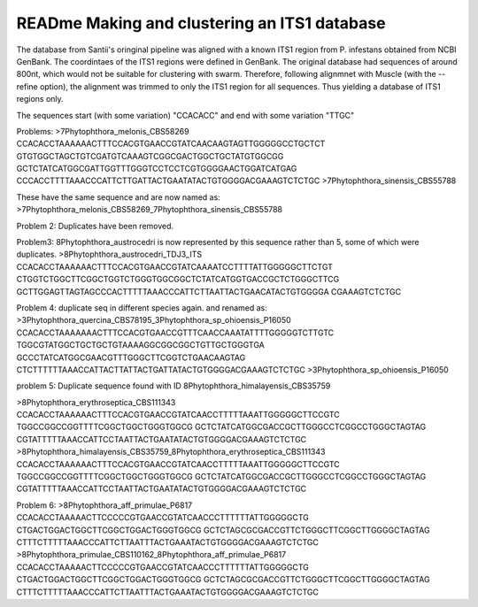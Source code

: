 READme Making and clustering an ITS1 database
=========================
The database from Santii's oringinal pipeline was aligned with a known ITS1 region from P. infestans obtained from NCBI GenBank.
The coordintaes of the ITS1 regions were defined in GenBank. The original database had sequences of around 800nt, 
which would not be suitable for clustering with swarm. 
Therefore, following alignmnet with Muscle (with the --refine option), the alignment was trimmed to only the ITS1 region for all sequences. 
Thus yielding a database of ITS1 regions only.

The sequences start (with some variation) "CCACACC" and end with some variation "TTGC"


Problems:
>7Phytophthora_melonis_CBS58269
CCACACCTAAAAAACTTTCCACGTGAACCGTATCAACAAGTAGTTGGGGGCCTGCTCT
GTGTGGCTAGCTGTCGATGTCAAAGTCGGCGACTGGCTGCTATGTGGCGG
GCTCTATCATGGCGATTGGTTTGGGTCCTCCTCGTGGGGAACTGGATCATGAG
CCCACCTTTTAAACCCATTCTTGATTACTGAATATACTGTGGGGACGAAAGTCTCTGC
>7Phytophthora_sinensis_CBS55788

These have the same sequence and are now named as: >7Phytophthora_melonis_CBS58269_7Phytophthora_sinensis_CBS55788

Problem 2: Duplicates have been removed.

Problem3: 
8Phytophthora_austrocedri is now represented by this sequence rather than 5, some of which were duplicates.
>8Phytophthora_austrocedri_TDJ3_ITS                   
CCACACCTAAAAAACTTTCCACGTGAACCGTATCAAAATCCTTTTATTGGGGGCTTCTGT
CTGGTCTGGCTTCGGCTGGTCTGGGTGGCGGCTCTATCATGGTGACCGCTCTGGGCTTCG
GCTTGGAGTTAGTAGCCCACTTTTTAAACCCATTCTTAATTACTGAACATACTGTGGGGA
CGAAAGTCTCTGC

Problem 4:
duplicate seq in different species again. and renamed as:
>3Phytophthora_quercina_CBS78195_3Phytophthora_sp_ohioensis_P16050
CCACACCTAAAAAAACTTTCCACGTGAACCGTTTCAACCAAATATTTTGGGGGTCTTGTC
TGGCGTATGGCTGCTGCTGTAAAAGGCGGCGGCTGTTGCTGGGTGA
GCCCTATCATGGCGAACGTTTGGGCTTCGGTCTGAACAAGTAG
CTCTTTTTTAAACCATTACTTATTACTGATTATACTGTGGGGACGAAAGTCTCTGC
>3Phytophthora_sp_ohioensis_P16050

problem 5:
Duplicate sequence found with ID
8Phytophthora_himalayensis_CBS35759

>8Phytophthora_erythroseptica_CBS111343
CCACACCTAAAAAACTTTCCACGTGAACCGTATCAACCTTTTTAAATTGGGGGCTTCCGTC
TGGCCGGCCGGTTTTCGGCTGGCTGGGTGGCG
GCTCTATCATGGCGACCGCTTGGGCCTCGGCCTGGGCTAGTAG
CGTATTTTTAAACCATTCCTAATTACTGAATATACTGTGGGGACGAAAGTCTCTGC
>8Phytophthora_himalayensis_CBS35759_8Phytophthora_erythroseptica_CBS111343
CCACACCTAAAAAACTTTCCACGTGAACCGTATCAACCTTTTTAAATTGGGGGCTTCCGTC
TGGCCGGCCGGTTTTCGGCTGGCTGGGTGGCG
GCTCTATCATGGCGACCGCTTGGGCCTCGGCCTGGGCTAGTAG
CGTATTTTTAAACCATTCCTAATTACTGAATATACTGTGGGGACGAAAGTCTCTGC

Problem 6:
>8Phytophthora_aff_primulae_P6817
CCACACCTAAAAACTTCCCCCGTGAACCGTATCAACCCTTTTTTATTGGGGGCTG
CTGACTGGACTGGCTTCGGCTGGACTGGGTGGCG
GCTCTAGCGCGACCGTTCTGGGCTTCGGCTTGGGGCTAGTAG
CTTTCTTTTTAAACCCATTCTTAATTTACTGAAATACTGTGGGGACGAAAGTCTCTGC
>8Phytophthora_primulae_CBS110162_8Phytophthora_aff_primulae_P6817
CCACACCTAAAAACTTCCCCCGTGAACCGTATCAACCCTTTTTTATTGGGGGCTG
CTGACTGGACTGGCTTCGGCTGGACTGGGTGGCG
GCTCTAGCGCGACCGTTCTGGGCTTCGGCTTGGGGCTAGTAG
CTTTCTTTTTAAACCCATTCTTAATTTACTGAAATACTGTGGGGACGAAAGTCTCTGC